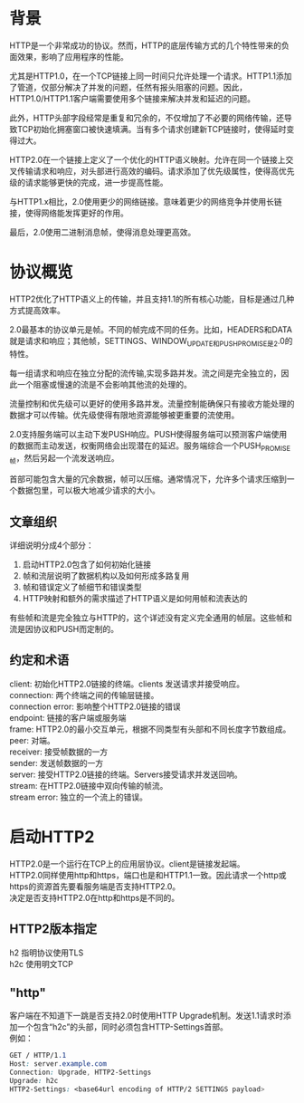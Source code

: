 #+OPTIONS: \n:t
* 背景
HTTP是一个非常成功的协议。然而，HTTP的底层传输方式的几个特性带来的负面效果，影响了应用程序的性能。

尤其是HTTP1.0，在一个TCP链接上同一时间只允许处理一个请求。HTTP1.1添加了管道，仅部分解决了并发的问题，任然有报头阻塞的问题。因此，HTTP1.0/HTTP1.1客户端需要使用多个链接来解决并发和延迟的问题。

此外，HTTP头部字段经常是重复和冗余的，不仅增加了不必要的网络传输，还导致TCP初始化拥塞窗口被快速填满。当有多个请求创建新TCP链接时，使得延时变得过大。

HTTP2.0在一个链接上定义了一个优化的HTTP语义映射。允许在同一个链接上交叉传输请求和响应，对头部进行高效的编码。请求添加了优先级属性，使得高优先级的请求能够更快的完成，进一步提高性能。

与HTTP1.x相比，2.0使用更少的网络链接。意味着更少的网络竞争并使用长链接，使得网络能发挥更好的作用。

最后，2.0使用二进制消息帧，使得消息处理更高效。
* 协议概览
HTTP2优化了HTTP语义上的传输，并且支持1.1的所有核心功能，目标是通过几种方式提高效率。

2.0最基本的协议单元是帧。不同的帧完成不同的任务。比如，HEADERS和DATA就是请求和响应；其他帧，SETTINGS、WINDOW_UPDATE和PUSH_PROMISE是2.0的特性。

每一组请求和响应在独立分配的流传输,实现多路并发。流之间是完全独立的，因此一个阻塞或慢速的流是不会影响其他流的处理的。

流量控制和优先级可以更好的使用多路并发。流量控制能确保只有接收方能处理的数据才可以传输。优先级使得有限地资源能够被更重要的流使用。

2.0支持服务端可以主动下发PUSH响应。PUSH使得服务端可以预测客户端使用的数据而主动发送，权衡网络会出现潜在的延迟。服务端综合一个PUSH_PROMISE帧，然后另起一个流发送响应。

首部可能包含大量的冗余数据，帧可以压缩。通常情况下，允许多个请求压缩到一个数据包里，可以极大地减少请求的大小。
** 文章组织
详细说明分成4个部分：
1. 启动HTTP2.0包含了如何初始化链接
2. 帧和流层说明了数据机构以及如何形成多路复用
3. 帧和错误定义了帧细节和错误类型
4. HTTP映射和额外的需求描述了HTTP语义是如何用帧和流表达的
有些帧和流是完全独立与HTTP的，这个详述没有定义完全通用的帧层。这些帧和流是因协议和PUSH而定制的。
** 约定和术语
client: 初始化HTTP2.0链接的终端。clients 发送请求并接受响应。
connection: 两个终端之间的传输层链接。
connection error: 影响整个HTTP2.0链接的错误
endpoint: 链接的客户端或服务端
frame: HTTP2.0的最小交互单元，根据不同类型有头部和不同长度字节数组成。
peer: 对端。
receiver: 接受帧数据的一方
sender: 发送帧数据的一方
server: 接受HTTP2.0链接的终端。Servers接受请求并发送回响。
stream: 在HTTP2.0链接中双向传输的帧流。\n
stream error: 独立的一个流上的错误。
* 启动HTTP2
HTTP2.0是一个运行在TCP上的应用层协议。client是链接发起端。
HTTP2.0同样使用http和https，端口也是和HTTP1.1一致。因此请求一个http或https的资源首先要看服务端是否支持HTTP2.0。
决定是否支持HTTP2.0在http和https是不同的。
** HTTP2版本指定
h2 指明协议使用TLS
h2c 使用明文TCP
** "http"
客户端在不知道下一跳是否支持2.0时使用HTTP Upgrade机制。发送1.1请求时添加一个包含“h2c”的头部，同时必须包含HTTP-Settings首部。
例如：
#+BEGIN_SRC css
GET / HTTP/1.1
Host: server.example.com
Connection: Upgrade, HTTP2-Settings
Upgrade: h2c
HTTP2-Settings: <base64url encoding of HTTP/2 SETTINGS payload>
#+END_SRC


